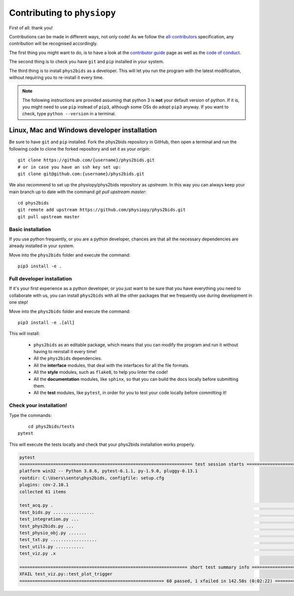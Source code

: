 .. _contributing:

=============================
Contributing to ``physiopy``
=============================

First of all: thank you!

Contributions can be made in different ways, not only code!
As we follow the `all-contributors`_ specification, any contribution will be recognised accordingly.

The first thing you might want to do, is to have a look at the `contributor guide <contributorfile.html>`_ page as well as the `code of conduct <conduct.html>`_.

The second thing is to check you have ``git`` and ``pip`` installed in your system.

The third thing is to install ``phys2bids`` as a developer.
This will let you run the program with the latest modification, without requiring you to re-install it every time.

.. _`all-contributors`: https://github.com/all-contributors/all-contributors

.. note::
    The following instructions are provided assuming that python 3 is **not** your default version of python.
    If it is, you might need to use ``pip`` instead of ``pip3``, although some OSs do adopt ``pip3`` anyway.
    If you want to check, type ``python --version`` in a terminal.


Linux, Mac  and Windows developer installation
------------------------------------

Be sure to have ``git`` and ``pip`` installed. Fork the phys2bids repository in GitHub, then open a terminal and run the following code to clone the forked repository and set it as your `origin`::

	git clone https://github.com/{username}/phys2bids.git
	# or in case you have an ssh key set up:
	git clone git@github.com:{username}/phys2bids.git

We also recommend to set up the physiopy/phys2bids repository as `upstream`.
In this way you can always keep your main branch up to date with the command `git pull upstream master`::

	cd phys2bids
	git remote add upstream https://github.com/physiopy/phys2bids.git
	git pull upstream master 


Basic installation
^^^^^^^^^^^^^^^^^^

If you use python frequently, or you are a python developer, chances are that all the necessary dependencies
are already installed in your system.

Move into the ``phys2bids`` folder and execute the command::

	pip3 install -e .

Full developer installation
^^^^^^^^^^^^^^^^^^^^^^^^^^^

If it's your first experience as a python developer, or you just want to be sure that you have everything you need
to collaborate with us, you can install ``phys2bids`` with all the other packages that we frequently use during development in one step!

Move into the ``phys2bids`` folder and execute the command::

	pip3 install -e .[all]

This will install:

	- ``phys2bids`` as an editable package, which means that you can modify the program and run it without having to reinstall it every time!
	- All the ``phys2bids`` dependencies.
	- All the **interface** modules, that deal with the interfaces for all the file formats.
	- All the **style** modules, such as ``flake8``, to help you linter the code!
	- All the **documentation** modules, like ``sphinx``, so that you can build the docs locally before submitting them.
	- All the **test** modules, like ``pytest``, in order for you to test your code locally before committing it!

Check your installation!
^^^^^^^^^^^^^^^^^^^^^^^^

Type the commands::

	cd phys2bids/tests
    pytest

This will execute the tests locally and check that your phys2bids installation works properly.

.. code-block:: shell

	pytest
	=================================================================== test session starts ===================================================================
	platform win32 -- Python 3.8.6, pytest-6.1.1, py-1.9.0, pluggy-0.13.1
	rootdir: C:\Users\sento\phys2bids, configfile: setup.cfg
	plugins: cov-2.10.1
	collected 61 items

	test_acq.py .                                                                                                                                        [  1%]
	test_bids.py ................                                                                                                                        [ 27%]
	test_integration.py ...                                                                                                                              [ 32%]
	test_phys2bids.py ...                                                                                                                                [ 37%]
	test_physio_obj.py .......                                                                                                                           [ 49%]
	test_txt.py ..................                                                                                                                       [ 78%]
	test_utils.py ...........                                                                                                                            [ 96%]
	test_viz.py .x                                                                                                                                       [100%]

	================================================================= short test summary info =================================================================
	XFAIL test_viz.py::test_plot_trigger
	======================================================== 60 passed, 1 xfailed in 142.58s (0:02:22) ========================================================
